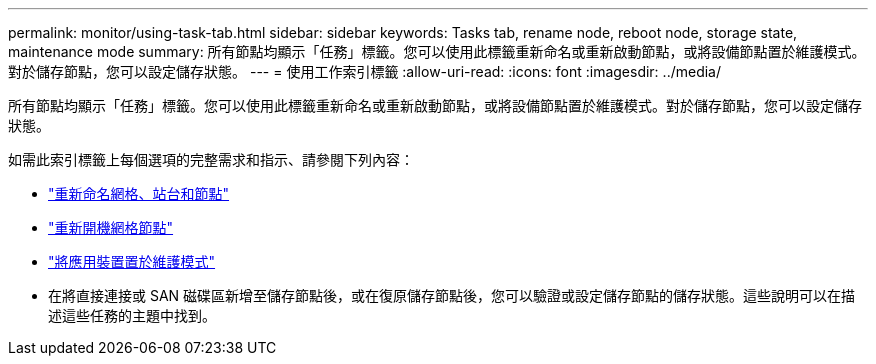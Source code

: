 ---
permalink: monitor/using-task-tab.html 
sidebar: sidebar 
keywords: Tasks tab, rename node, reboot node, storage state, maintenance mode 
summary: 所有節點均顯示「任務」標籤。您可以使用此標籤重新命名或重新啟動節點，或將設備節點置於維護模式。對於儲存節點，您可以設定儲存狀態。 
---
= 使用工作索引標籤
:allow-uri-read: 
:icons: font
:imagesdir: ../media/


[role="lead"]
所有節點均顯示「任務」標籤。您可以使用此標籤重新命名或重新啟動節點，或將設備節點置於維護模式。對於儲存節點，您可以設定儲存狀態。

如需此索引標籤上每個選項的完整需求和指示、請參閱下列內容：

* link:../maintain/rename-grid-site-node-overview.html["重新命名網格、站台和節點"]
* link:../maintain/rebooting-grid-node-from-grid-manager.html["重新開機網格節點"]
* https://docs.netapp.com/us-en/storagegrid-appliances/commonhardware/placing-appliance-into-maintenance-mode.html["將應用裝置置於維護模式"^]
* 在將直接連接或 SAN 磁碟區新增至儲存節點後，或在復原儲存節點後，您可以驗證或設定儲存節點的儲存狀態。這些說明可以在描述這些任務的主題中找到。

